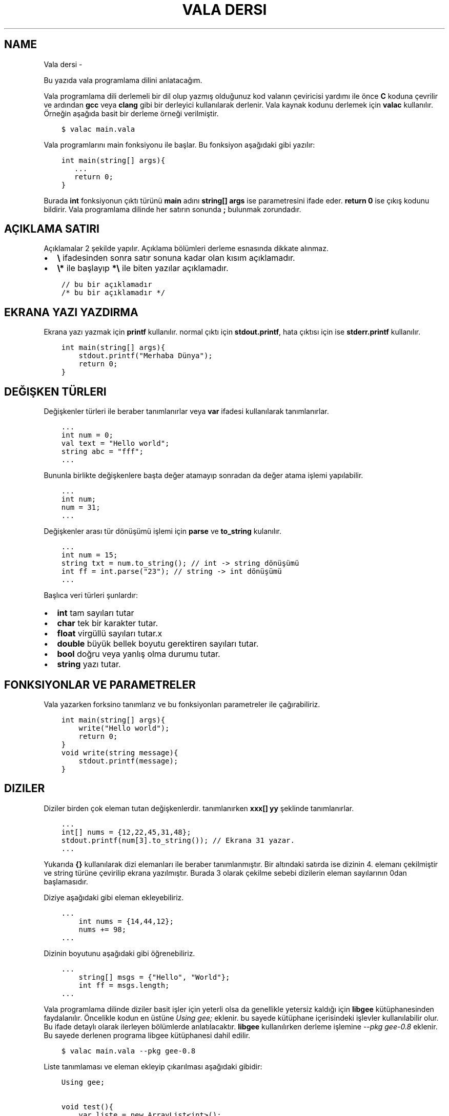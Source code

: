 .\" Man page generated from reStructuredText.
.
.
.nr rst2man-indent-level 0
.
.de1 rstReportMargin
\\$1 \\n[an-margin]
level \\n[rst2man-indent-level]
level margin: \\n[rst2man-indent\\n[rst2man-indent-level]]
-
\\n[rst2man-indent0]
\\n[rst2man-indent1]
\\n[rst2man-indent2]
..
.de1 INDENT
.\" .rstReportMargin pre:
. RS \\$1
. nr rst2man-indent\\n[rst2man-indent-level] \\n[an-margin]
. nr rst2man-indent-level +1
.\" .rstReportMargin post:
..
.de UNINDENT
. RE
.\" indent \\n[an-margin]
.\" old: \\n[rst2man-indent\\n[rst2man-indent-level]]
.nr rst2man-indent-level -1
.\" new: \\n[rst2man-indent\\n[rst2man-indent-level]]
.in \\n[rst2man-indent\\n[rst2man-indent-level]]u
..
.TH "VALA DERSI"  "" "" ""
.SH NAME
Vala dersi \- 
.sp
Bu yazıda vala programlama dilini anlatacağım.
.sp
Vala programlama dili derlemeli bir dil olup yazmış olduğunuz kod valanın çeviricisi yardımı ile önce \fBC\fP koduna çevrilir ve ardından \fBgcc\fP veya \fBclang\fP gibi bir derleyici kullanılarak derlenir. Vala kaynak kodunu derlemek için \fBvalac\fP kullanılır. Örneğin aşağıda basit bir derleme örneği verilmiştir.
.INDENT 0.0
.INDENT 3.5
.sp
.nf
.ft C
$ valac main.vala
.ft P
.fi
.UNINDENT
.UNINDENT
.sp
Vala programlarını main fonksiyonu ile başlar. Bu fonksiyon aşağıdaki gibi yazılır:
.INDENT 0.0
.INDENT 3.5
.sp
.nf
.ft C
int main(string[] args){
   \&...
   return 0;
}
.ft P
.fi
.UNINDENT
.UNINDENT
.sp
Burada \fBint\fP fonksiyonun çıktı türünü \fBmain\fP adını \fBstring[] args\fP ise parametresini ifade eder. \fBreturn 0\fP ise çıkış kodunu bildirir. Vala programlama dilinde her satırın sonunda \fB;\fP bulunmak zorundadır.
.SH AÇIKLAMA SATIRI
.sp
Açıklamalar 2 şekilde yapılır. Açıklama bölümleri derleme esnasında dikkate alınmaz.
.INDENT 0.0
.IP \(bu 2
\fB\e\fP ifadesinden sonra satır sonuna kadar olan kısım açıklamadır.
.IP \(bu 2
\fB\e*\fP ile başlayıp \fB*\e\fP ile biten yazılar açıklamadır.
.UNINDENT
.INDENT 0.0
.INDENT 3.5
.sp
.nf
.ft C
// bu bir açıklamadır
/* bu bir açıklamadır */
.ft P
.fi
.UNINDENT
.UNINDENT
.SH EKRANA YAZI YAZDIRMA
.sp
Ekrana yazı yazmak için \fBprintf\fP kullanılır. normal çıktı için \fBstdout.printf\fP, hata çıktısı için ise \fBstderr.printf\fP kullanılır.
.INDENT 0.0
.INDENT 3.5
.sp
.nf
.ft C
int main(string[] args){
    stdout\&.printf("Merhaba Dünya");
    return 0;
}
.ft P
.fi
.UNINDENT
.UNINDENT
.SH DEĞIŞKEN TÜRLERI
.sp
Değişkenler türleri ile beraber tanımlanırlar veya \fBvar\fP ifadesi kullanılarak tanımlanırlar.
.INDENT 0.0
.INDENT 3.5
.sp
.nf
.ft C
\&...
int num = 0;
val text = "Hello world";
string abc = "fff";
\&...
.ft P
.fi
.UNINDENT
.UNINDENT
.sp
Bununla birlikte değişkenlere başta değer atamayıp sonradan da değer atama işlemi yapılabilir.
.INDENT 0.0
.INDENT 3.5
.sp
.nf
.ft C
\&...
int num;
num = 31;
\&...
.ft P
.fi
.UNINDENT
.UNINDENT
.sp
Değişkenler arası tür dönüşümü işlemi için \fBparse\fP ve \fBto_string\fP kulanılır.
.INDENT 0.0
.INDENT 3.5
.sp
.nf
.ft C
\&...
int num = 15;
string txt = num\&.to_string(); // int \-> string dönüşümü
int ff = int\&.parse("23"); // string \-> int dönüşümü
\&...
.ft P
.fi
.UNINDENT
.UNINDENT
.sp
Başlıca veri türleri şunlardır:
.INDENT 0.0
.IP \(bu 2
\fBint\fP tam sayıları tutar
.IP \(bu 2
\fBchar\fP tek bir karakter tutar.
.IP \(bu 2
\fBfloat\fP virgüllü sayıları tutar.x
.IP \(bu 2
\fBdouble\fP büyük bellek boyutu gerektiren sayıları tutar.
.IP \(bu 2
\fBbool\fP doğru veya yanlış olma durumu tutar.
.IP \(bu 2
\fBstring\fP yazı tutar.
.UNINDENT
.SH FONKSIYONLAR VE PARAMETRELER
.sp
Vala yazarken forksino tanımlarız ve bu fonksiyonları parametreler ile çağırabiliriz.
.INDENT 0.0
.INDENT 3.5
.sp
.nf
.ft C
int main(string[] args){
    write("Hello world");
    return 0;
}
void write(string message){
    stdout\&.printf(message);
}
.ft P
.fi
.UNINDENT
.UNINDENT
.SH DIZILER
.sp
Diziler birden çok eleman tutan değişkenlerdir. tanımlanırken \fBxxx[] yy\fP şeklinde tanımlanırlar.
.INDENT 0.0
.INDENT 3.5
.sp
.nf
.ft C
\&...
int[] nums = {12,22,45,31,48};
stdout\&.printf(num[3].to_string()); // Ekrana 31 yazar.
\&...
.ft P
.fi
.UNINDENT
.UNINDENT
.sp
Yukarıda \fB{}\fP kullanılarak dizi elemanları ile beraber tanımlanmıştır. Bir altındaki satırda ise dizinin 4. elemanı çekilmiştir ve string türüne çevirilip ekrana yazılmıştır. Burada 3 olarak çekilme sebebi dizilerin eleman sayılarının 0dan başlamasıdır.
.sp
Diziye aşağıdaki gibi eleman ekleyebiliriz.
.INDENT 0.0
.INDENT 3.5
.sp
.nf
.ft C
\&...
    int nums = {14,44,12};
    nums += 98;
\&...
.ft P
.fi
.UNINDENT
.UNINDENT
.sp
Dizinin boyutunu aşağıdaki gibi öğrenebiliriz.
.INDENT 0.0
.INDENT 3.5
.sp
.nf
.ft C
\&...
    string[] msgs = {"Hello", "World"};
    int ff = msgs\&.length;
\&...
.ft P
.fi
.UNINDENT
.UNINDENT
.sp
Vala programlama dilinde diziler basit işler için yeterli olsa da genellikle yetersiz kaldığı için \fBlibgee\fP kütüphanesinden faydalanılır. Öncelikle kodun en üstüne \fIUsing gee;\fP eklenir. bu sayede kütüphane içerisindeki işlevler kullanılabilir olur. Bu ifade detaylı olarak ilerleyen bölümlerde anlatılacaktır. \fBlibgee\fP kullanılırken derleme işlemine \fI\-\-pkg gee\-0.8\fP eklenir. Bu sayede derlenen programa libgee kütüphanesi dahil edilir.
.INDENT 0.0
.INDENT 3.5
.sp
.nf
.ft C
$ valac main.vala \-\-pkg gee\-0.8
.ft P
.fi
.UNINDENT
.UNINDENT
.sp
Liste tanımlaması ve eleman ekleyip çıkarılması aşağıdaki gibidir:
.INDENT 0.0
.INDENT 3.5
.sp
.nf
.ft C
Using gee;

void test(){
    var liste = new ArrayList<int>();
    liste\&.add(12);
    liste\&.add(18);
    liste\&.add(3);
    liste\&.remove(18);
}
\&...
.ft P
.fi
.UNINDENT
.UNINDENT
.sp
Yukarıdaki örnekde \fBArrayList\fP tanımlanmıştır. \fBadd\fP ile eleman eklemesi \fBremove\fP ile eleman çıkarılması yapılır.
.sp
Listenin belirtilen index sayılı elemanı aşağıdaki gibi getirilir.
.INDENT 0.0
.INDENT 3.5
.sp
.nf
.ft C
\&...
int num = liste\&.get(3); // 4. eleman değeri getirilir.
\&...
.ft P
.fi
.UNINDENT
.UNINDENT
.sp
Listenin istenen bir elemanı aşağıdaki gibi değiştirilebilir.
.INDENT 0.0
.INDENT 3.5
.sp
.nf
.ft C
\&...
liste\&.set(3,144); // 4. eleman değiştirilir.
\&...
.ft P
.fi
.UNINDENT
.UNINDENT
.sp
Listenin eleman sayısı aşağıdaki gibi bulunur.
.INDENT 0.0
.INDENT 3.5
.sp
.nf
.ft C
\&...
int boyut = liste\&.size;
\&...
.ft P
.fi
.UNINDENT
.UNINDENT
.SH KLAVYEDEN DEĞER ALMA
.sp
Klavyeden string türünden değer almak için \fBstdin.read_line()\fP kullanılır.
.INDENT 0.0
.INDENT 3.5
.sp
.nf
.ft C
\&...
var text = stdin\&.read_line();
stdout\&.printf(text);
\&...
.ft P
.fi
.UNINDENT
.UNINDENT
.SH KOŞULLAR
.\" Generated by docutils manpage writer.
.
